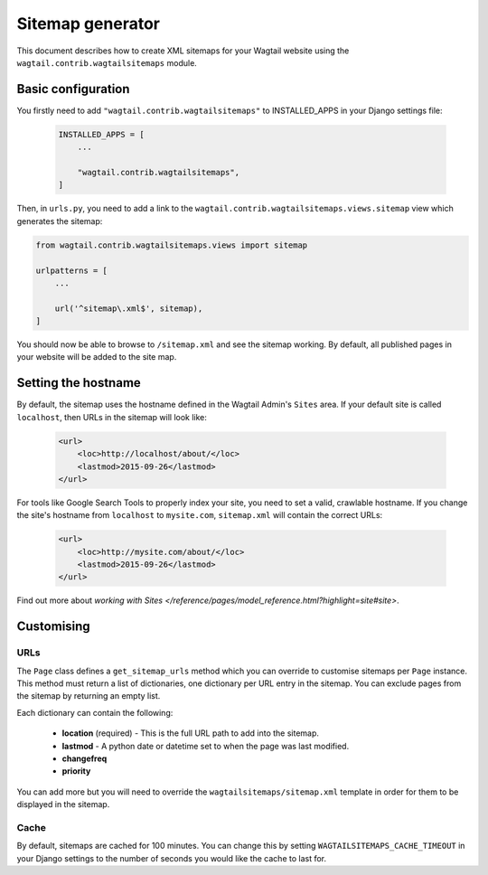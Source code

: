 .. _sitemap_generation:

Sitemap generator
=================

This document describes how to create XML sitemaps for your Wagtail website using the ``wagtail.contrib.wagtailsitemaps`` module.


Basic configuration
~~~~~~~~~~~~~~~~~~~

You firstly need to add ``"wagtail.contrib.wagtailsitemaps"`` to INSTALLED_APPS in your Django settings file:

 .. code-block:: python

    INSTALLED_APPS = [
        ...

        "wagtail.contrib.wagtailsitemaps",
    ]


Then, in ``urls.py``, you need to add a link to the ``wagtail.contrib.wagtailsitemaps.views.sitemap`` view which generates the sitemap:

.. code-block:: python

    from wagtail.contrib.wagtailsitemaps.views import sitemap

    urlpatterns = [
        ...

        url('^sitemap\.xml$', sitemap),
    ]


You should now be able to browse to ``/sitemap.xml`` and see the sitemap working. By default, all published pages in your website will be added to the site map.


Setting the hostname
~~~~~~~~~~~~~~~~~~~~

By default, the sitemap uses the hostname defined in the Wagtail Admin's ``Sites`` area. If your
default site is called ``localhost``, then URLs in the sitemap will look like:

 .. code-block:: xml

    <url>
        <loc>http://localhost/about/</loc>
        <lastmod>2015-09-26</lastmod>
    </url>


For tools like Google Search Tools to properly index your site, you need to set a valid, crawlable hostname. If you change the site's hostname from ``localhost`` to ``mysite.com``, ``sitemap.xml``
will contain the correct URLs:

 .. code-block:: xml

    <url>
        <loc>http://mysite.com/about/</loc>
        <lastmod>2015-09-26</lastmod>
    </url>


Find out more about `working with Sites
</reference/pages/model_reference.html?highlight=site#site>`.


Customising
~~~~~~~~~~~

URLs
----

The ``Page`` class defines a ``get_sitemap_urls`` method which you can override to customise sitemaps per ``Page`` instance. This method must return a list of dictionaries, one dictionary per URL entry in the sitemap. You can exclude pages from the sitemap by returning an empty list.

Each dictionary can contain the following:

 - **location** (required) - This is the full URL path to add into the sitemap.
 - **lastmod** - A python date or datetime set to when the page was last modified.
 - **changefreq**
 - **priority**

You can add more but you will need to override the ``wagtailsitemaps/sitemap.xml`` template in order for them to be displayed in the sitemap.


Cache
-----

By default, sitemaps are cached for 100 minutes. You can change this by setting ``WAGTAILSITEMAPS_CACHE_TIMEOUT`` in your Django settings to the number of seconds you would like the cache to last for.
